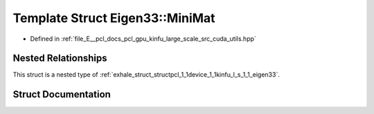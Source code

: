 .. _exhale_struct_structpcl_1_1device_1_1kinfu_l_s_1_1_eigen33_1_1_mini_mat:

Template Struct Eigen33::MiniMat
================================

- Defined in :ref:`file_E__pcl_docs_pcl_gpu_kinfu_large_scale_src_cuda_utils.hpp`


Nested Relationships
--------------------

This struct is a nested type of :ref:`exhale_struct_structpcl_1_1device_1_1kinfu_l_s_1_1_eigen33`.


Struct Documentation
--------------------


.. doxygenstruct:: pcl::device::kinfuLS::Eigen33::MiniMat
   :members:
   :protected-members:
   :undoc-members: